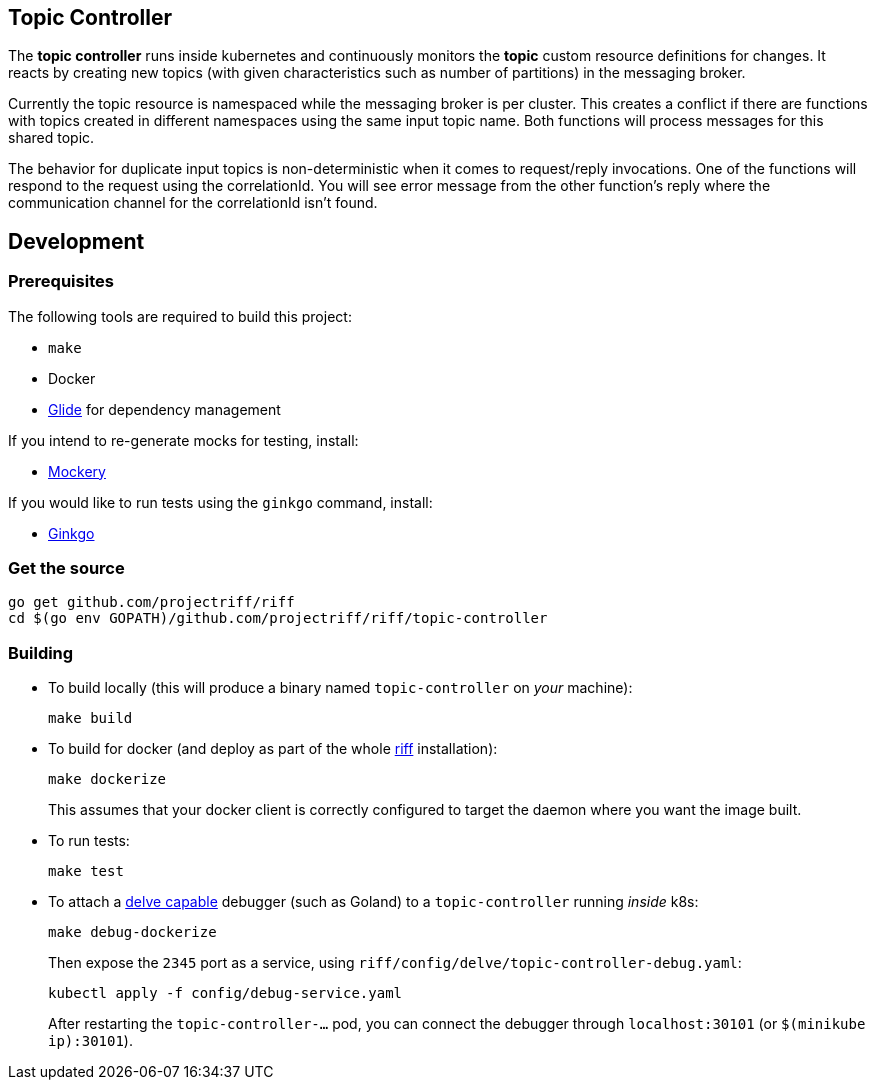 == Topic Controller
The *topic controller* runs inside kubernetes and continuously monitors the *topic* custom resource
definitions for changes. It reacts by creating new topics (with given characteristics such as number of partitions)
in the messaging broker.

Currently the topic resource is namespaced while the messaging broker is per cluster. This creates a conflict if there are
functions with topics created in different namespaces using the same input topic name. Both functions will process messages
for this shared topic.

The behavior for duplicate input topics is non-deterministic when it comes to request/reply invocations. One of the functions
will respond to the request using the correlationId. You will see error message from the other function's reply where the 
communication channel for the correlationId isn't found.

== Development
=== Prerequisites
The following tools are required to build this project:

- `make`
- Docker
- https://github.com/Masterminds/glide#install[Glide] for dependency management

If you intend to re-generate mocks for testing, install:

- https://github.com/vektra/mockery#installation[Mockery]

If you would like to run tests using the `ginkgo` command, install:

- https://onsi.github.io/ginkgo/[Ginkgo]

=== Get the source
[source, bash]
----
go get github.com/projectriff/riff
cd $(go env GOPATH)/github.com/projectriff/riff/topic-controller
----

=== Building
* To build locally (this will produce a binary named `topic-controller` on _your_ machine):
+
[source, bash]
----
make build
----

* To build for docker (and deploy as part of the whole https://github.com/projectriff/riff#-manual-install-of-riff[riff]
installation):
+
[source, bash]
----
make dockerize
----
This assumes that your docker client is correctly configured to target the daemon where you want the image built.

* To run tests:
+
[source, bash]
----
make test
----

* To attach a https://github.com/derekparker/delve/blob/master/Documentation/EditorIntegration.md[delve capable] debugger (such as Goland)
to a `topic-controller` running _inside_ k8s:
+
[source, bash]
----
make debug-dockerize
----
Then expose the `2345` port as a service, using `riff/config/delve/topic-controller-debug.yaml`:
+
[source, bash]
----
kubectl apply -f config/debug-service.yaml
----
After restarting the `topic-controller-...` pod, you can connect the debugger through `localhost:30101` (or `$(minikube ip):30101`).
